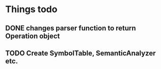 * Things todo
** DONE changes parser function to return Operation object
** TODO Create SymbolTable, SemanticAnalyzer etc.
